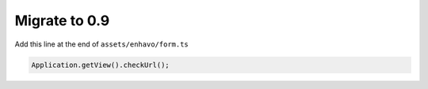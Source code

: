 Migrate to 0.9
==============

Add this line at the end of ``assets/enhavo/form.ts``

.. code:: js

    Application.getView().checkUrl();

